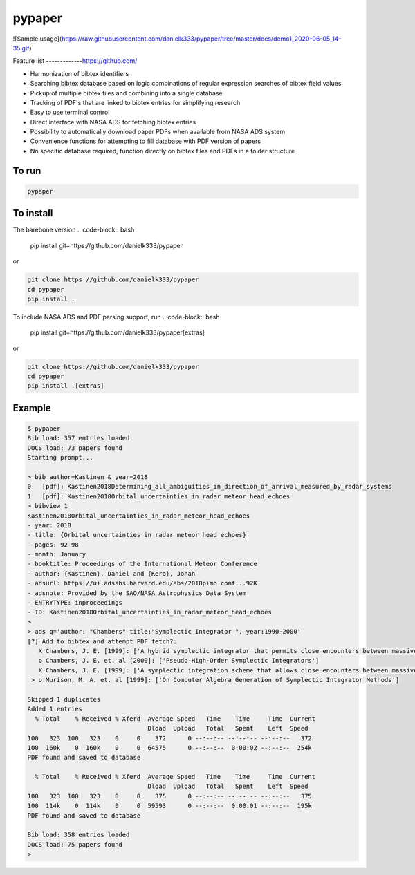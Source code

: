 pypaper
=========

![Sample usage](https://raw.githubusercontent.com/danielk333/pypaper/tree/master/docs/demo1_2020-06-05_14-35.gif)

Feature list
-------------https://github.com/

* Harmonization of bibtex identifiers
* Searching bibtex database based on logic combinations of regular expression searches of bibtex field values
* Pickup of multiple bibtex files and combining into a single database
* Tracking of PDF's that are linked to bibtex entries for simplifying research
* Easy to use terminal control
* Direct interface with NASA ADS for fetching bibtex entries
* Possibility to automatically download paper PDFs when available from NASA ADS system
* Convenience functions for attempting to fill database with PDF version of papers
* No specific database required, function directly on bibtex files and PDFs in a folder structure

To run
---------------

.. code-block:: bash

   pypaper


To install
-----------------

The barebone version
.. code-block:: bash

   pip install git+https://github.com/danielk333/pypaper

or 

.. code-block:: bash

   git clone https://github.com/danielk333/pypaper
   cd pypaper
   pip install .

To include NASA ADS and PDF parsing support, run
.. code-block:: bash

   pip install git+https://github.com/danielk333/pypaper[extras]

or 

.. code-block:: bash

   git clone https://github.com/danielk333/pypaper
   cd pypaper
   pip install .[extras]

Example
---------------

.. code-block:: bash

    $ pypaper
    Bib load: 357 entries loaded
    DOCS load: 73 papers found
    Starting prompt...

    > bib author=Kastinen & year=2018
    0   [pdf]: Kastinen2018Determining_all_ambiguities_in_direction_of_arrival_measured_by_radar_systems
    1   [pdf]: Kastinen2018Orbital_uncertainties_in_radar_meteor_head_echoes
    > bibview 1
    Kastinen2018Orbital_uncertainties_in_radar_meteor_head_echoes
    - year: 2018
    - title: {Orbital uncertainties in radar meteor head echoes}
    - pages: 92-98
    - month: January
    - booktitle: Proceedings of the International Meteor Conference
    - author: {Kastinen}, Daniel and {Kero}, Johan
    - adsurl: https://ui.adsabs.harvard.edu/abs/2018pimo.conf...92K
    - adsnote: Provided by the SAO/NASA Astrophysics Data System
    - ENTRYTYPE: inproceedings
    - ID: Kastinen2018Orbital_uncertainties_in_radar_meteor_head_echoes
    > 
    > ads q='author: "Chambers" title:"Symplectic Integrator ", year:1990-2000'
    [?] Add to bibtex and attempt PDF fetch?: 
       X Chambers, J. E. [1999]: ['A hybrid symplectic integrator that permits close encounters between massive bodies']
       o Chambers, J. E. et. al [2000]: ['Pseudo-High-Order Symplectic Integrators']
       X Chambers, J. E. [1999]: ['A symplectic integration scheme that allows close encounters between massive bodies.']
     > o Murison, M. A. et. al [1999]: ['On Computer Algebra Generation of Symplectic Integrator Methods']

    Skipped 1 duplicates
    Added 1 entries
      % Total    % Received % Xferd  Average Speed   Time    Time     Time  Current
                                     Dload  Upload   Total   Spent    Left  Speed
    100   323  100   323    0     0    372      0 --:--:-- --:--:-- --:--:--   372
    100  160k    0  160k    0     0  64575      0 --:--:--  0:00:02 --:--:--  254k
    PDF found and saved to database
    
      % Total    % Received % Xferd  Average Speed   Time    Time     Time  Current
                                     Dload  Upload   Total   Spent    Left  Speed
    100   323  100   323    0     0    375      0 --:--:-- --:--:-- --:--:--   375
    100  114k    0  114k    0     0  59593      0 --:--:--  0:00:01 --:--:--  195k
    PDF found and saved to database
    
    Bib load: 358 entries loaded
    DOCS load: 75 papers found
    > 
